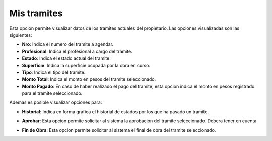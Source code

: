 Mis tramites
============

Esta opcion permite visualizar datos de los tramites actuales del propietario. Las opciones visualizadas son las siguientes:

- **Nro**: Indica el numero del tramite a agendar.
- **Profesional**: Indica el profesional a cargo del tramite.
- **Estado**: Indica el estado actual del tramite.
- **Superficie**: Indica la superficie ocupada por la obra en curso.
- **Tipo**: Indica el tipo del tramite.
- **Monto Total**: Indica el monto en pesos del tramite seleccionado.
- **Monto Pagado**: En caso de haber realizado el pago del tramite, esta opcion indica el monto en pesos registrado para el tramite seleccionado.

.. image:: ../_static/propietario.1.png

Ademas es posible visualizar opciones para:

- **Historial**: Indica en forma grafica el historial de estados por los que ha pasado un tramite.

.. image:: ../_static/propietario.1_a.png

- **Aprobar**: Esta opcion permite solicitar al sistema la aprobacion del tramite seleccionado. Debera tener en cuenta

.. image:: ../_static/propietario.1_b.png

- **Fin de Obra**: Esta opcion permite solicitar al sistema el final de obra del tramite seleccionado.

.. image:: ../_static/propietario.1_c.png
